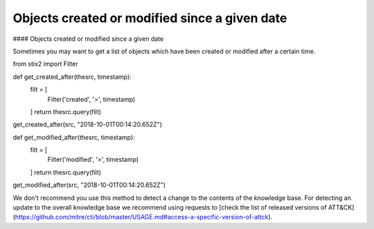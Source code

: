 Objects created or modified since a given date
===============
#### Objects created or modified since a given date

Sometimes you may want to get a list of objects which have been created or modified after a certain time.

.. code-block:: python
from stix2 import Filter

def get_created_after(thesrc, timestamp):
    filt = [
        Filter('created', '>', timestamp)
    ]
    return thesrc.query(filt)

get_created_after(src, "2018-10-01T00:14:20.652Z")


def get_modified_after(thesrc, timestamp):
    filt = [
        Filter('modified', '>', timestamp)
    ]
    return thesrc.query(filt)
    
get_modified_after(src, "2018-10-01T00:14:20.652Z")


We don't recommend you use this method to detect a change to the contents of the knowledge base. For detecting an update to the overall knowledge base we recommend using requests to [check the list of released versions of ATT&CK](https://github.com/mitre/cti/blob/master/USAGE.md#access-a-specific-version-of-attck).
